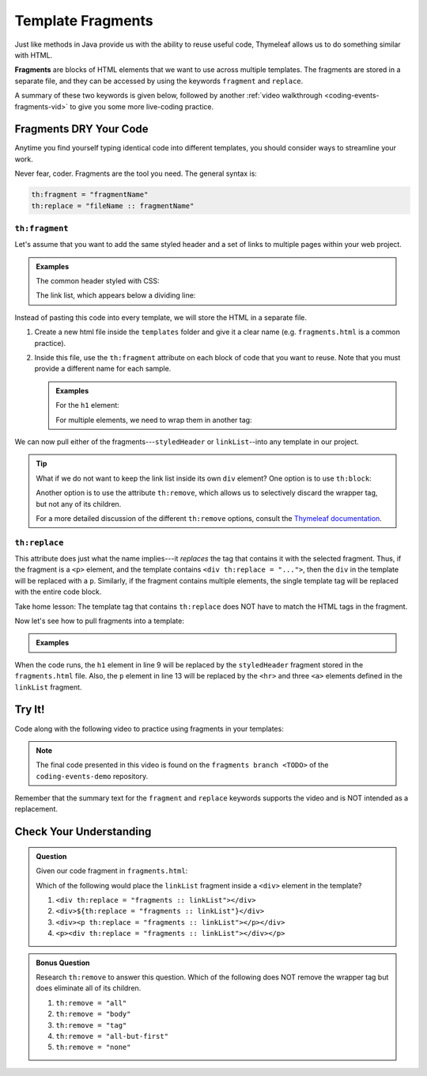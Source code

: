 Template Fragments
====================

Just like methods in Java provide us with the ability to reuse useful code,
Thymeleaf allows us to do something similar with HTML.

.. index:: ! fragments

**Fragments** are blocks of HTML elements that we want to use across multiple
templates. The fragments are stored in a separate file, and they can be
accessed by using the keywords ``fragment`` and ``replace``.

A summary of these two keywords is given below, followed by another
:ref:`video walkthrough <coding-events-fragments-vid>` to give you some more
live-coding practice.

Fragments DRY Your Code
------------------------

Anytime you find yourself typing identical code into different templates, you
should consider ways to streamline your work.

Never fear, coder. Fragments are the tool you need. The general syntax is:

.. sourcecode:: groovy

   th:fragment = "fragmentName"
   th:replace = "fileName :: fragmentName"

``th:fragment``
^^^^^^^^^^^^^^^^

Let's assume that you want to add the same styled header and a set of links to
multiple pages within your web project.

.. admonition:: Examples

   The common header styled with CSS:

   .. sourcecode:: HTML
      :linenos:

      <h1 class="fancyTitle" th:text="${title}></h1>

   The link list, which appears below a dividing line:

   .. sourcecode:: HTML
      :linenos:

      <hr>
      <a href = "https://www.launchcode.org">LaunchCode</a> <br/>
      <a href = "https://www.lego.com">Play Well</a> <br/>
      <a href = "https://www.webelements.com">Other Building Blocks</a>

Instead of pasting this code into every template, we will store the HTML in
a separate file.

#. Create a new html file inside the ``templates`` folder and give it a clear
   name (e.g. ``fragments.html`` is a common practice).
#. Inside this file, use the ``th:fragment`` attribute on each block of code
   that you want to reuse. Note that you must provide a different name for each
   sample.

   .. admonition:: Examples

      For the ``h1`` element:

      .. sourcecode:: HTML
         :linenos:

         <h1 th:fragment = "styledHeader" class="fancyTitle" th:text="${title}></h1>

      For multiple elements, we need to wrap them in another tag:

      .. sourcecode:: HTML
         :linenos:

         <div th:fragment = "linkList">
            <hr>
            <a href = "https://www.launchcode.org">LaunchCode</a> <br/>
            <a href = "https://www.lego.com">Play Well</a> <br/>
            <a href = "https://www.webelements.com">Other Building Blocks</a>
         </div>

We can now pull either of the fragments---``styledHeader`` or
``linkList``--into any template in our project.

.. admonition:: Tip

   What if we do not want to keep the link list inside its own ``div`` element?
   One option is to use ``th:block``:

   .. sourcecode:: HTML
      :linenos:

      <th:block th:fragment = "linkList">
         <hr>
         <a href = "https://www.launchcode.org">LaunchCode</a> <br/>
         <a href = "https://www.lego.com">Play Well</a> <br/>
         <a href = "https://www.webelements.com">Other Building Blocks</a>
      </th:block>

   Another option is to use the attribute ``th:remove``, which allows us to
   selectively discard the wrapper tag, but not any of its children.

   .. sourcecode:: html
      :linenos:

      <div th:fragment = "linkList" th:remove = "tag">

   For a more detailed discussion of the different ``th:remove`` options, consult
   the `Thymeleaf documentation <https://www.thymeleaf.org/doc/tutorials/2.1/usingthymeleaf.html#removing-template-fragments>`__.

``th:replace``
^^^^^^^^^^^^^^^

This attribute does just what the name implies---it *replaces* the tag that
contains it with the selected fragment. Thus, if the fragment is a ``<p>``
element, and the template contains ``<div th:replace = "...">``, then the
``div`` in the template will be replaced with a ``p``. Similarly, if the
fragment contains multiple elements, the single template tag will be replaced
with the entire code block.

Take home lesson: The template tag that contains ``th:replace`` does NOT have
to match the HTML tags in the fragment.

Now let's see how to pull fragments into a template:

.. admonition:: Examples

   .. sourcecode:: HTML
      :linenos:

      <!DOCTYPE html>
      <html lang="en" xmlns:th="http://www.thymeleaf.org/">
      <head th:fragment="head">
         <meta charset="UTF-8"/>
         <title th:text="${pageTitle}"></title>
      </head>
      <body>

         <h1 th:replace = "fragments :: styledHeader"></h1>

         <!-- Specific template code here... -->

         <p th:replace = "fragments :: linkList"></p>

      </body>

When the code runs, the ``h1`` element in line 9 will be replaced by the
``styledHeader`` fragment stored in the ``fragments.html`` file. Also, the
``p`` element in line 13 will be replaced by the ``<hr>`` and three ``<a>``
elements defined in the ``linkList`` fragment.

.. _coding-events-fragments-vid:

Try It!
--------

Code along with the following video to practice using fragments in your
templates:

.. youtube::
   :video_id: rbIyV6OoS-o  
   :gh_path: LaunchCodeEducation/coding-events/fragments

.. admonition:: Note 

   The final code presented in this video is found on the ``fragments branch <TODO>`` of the ``coding-events-demo`` repository.

Remember that the summary text for the ``fragment`` and ``replace`` keywords
supports the video and is NOT intended as a replacement.

Check Your Understanding
-------------------------

.. admonition:: Question

   Given our code fragment in ``fragments.html``:

   .. sourcecode:: HTML
      :linenos:

      <th:block th:fragment = "linkList">
         <hr>
         <a href = "https://www.launchcode.org">LaunchCode</a> <br/>
         <a href = "https://www.lego.com">Play Well</a> <br/>
         <a href = "https://www.webelements.com">Other Building Blocks</a>
      </th:block>

   Which of the following would place the ``linkList`` fragment inside a
   ``<div>`` element in the template?

   #. ``<div th:replace = "fragments :: linkList"></div>``
   #. ``<div>${th:replace = "fragments :: linkList"}</div>``
   #. ``<div><p th:replace = "fragments :: linkList"></p></div>``
   #. ``<p><div th:replace = "fragments :: linkList"></div></p>``

.. Answer = c

.. admonition:: Bonus Question

   Research ``th:remove`` to answer this question. Which of the following does
   NOT remove the wrapper tag but does eliminate all of its children.

   #. ``th:remove = "all"``
   #. ``th:remove = "body"``
   #. ``th:remove = "tag"``
   #. ``th:remove = "all-but-first"``
   #. ``th:remove = "none"``

.. Answer = b
